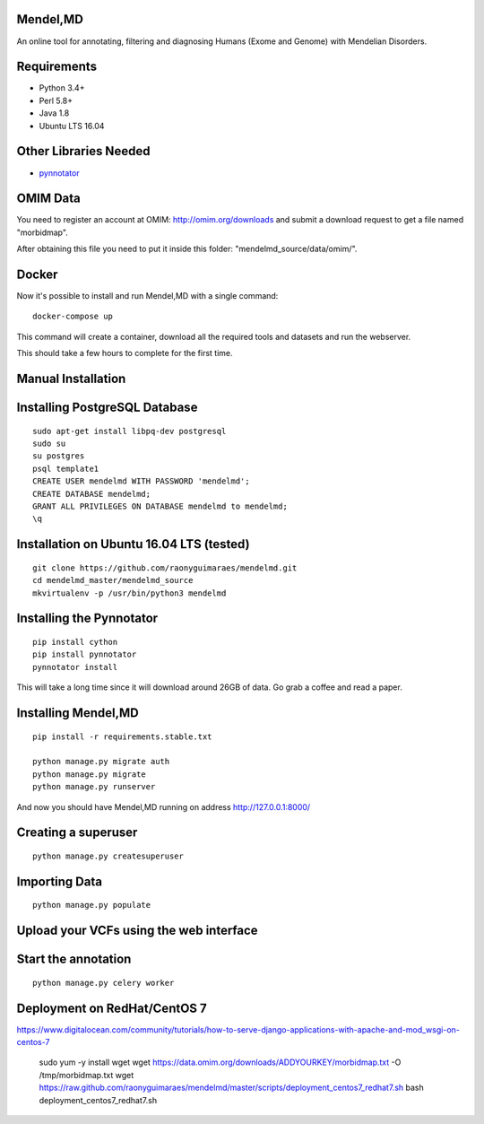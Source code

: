 Mendel,MD
=========

An online tool for annotating, filtering and diagnosing Humans (Exome
and Genome) with Mendelian Disorders.

Requirements
============

-  Python 3.4+
-  Perl 5.8+
-  Java 1.8
-  Ubuntu LTS 16.04

Other Libraries Needed
======================

-  `pynnotator <https://github.com/raonyguimaraes/pynnotator>`__

OMIM Data
=========

You need to register an account at OMIM: http://omim.org/downloads and
submit a download request to get a file named "morbidmap".

After obtaining this file you need to put it inside this folder:
"mendelmd\_source/data/omim/".


Docker
======

Now it's possible to install and run Mendel,MD with a single command:

::

    docker-compose up

This command will create a container, download all the required tools and datasets and run the webserver.

This should take a few hours to complete for the first time.

Manual Installation
===================


Installing PostgreSQL Database
==============================

::

    sudo apt-get install libpq-dev postgresql
    sudo su
    su postgres
    psql template1
    CREATE USER mendelmd WITH PASSWORD 'mendelmd';
    CREATE DATABASE mendelmd;
    GRANT ALL PRIVILEGES ON DATABASE mendelmd to mendelmd;
    \q


Installation on Ubuntu 16.04 LTS (tested)
=========================================

::

    git clone https://github.com/raonyguimaraes/mendelmd.git
    cd mendelmd_master/mendelmd_source
    mkvirtualenv -p /usr/bin/python3 mendelmd

Installing the Pynnotator
=========================

::

    pip install cython
    pip install pynnotator
    pynnotator install

This will take a long time since it will download around 26GB of data.
Go grab a coffee and read a paper.

Installing Mendel,MD
====================

::

    pip install -r requirements.stable.txt

    python manage.py migrate auth
    python manage.py migrate
    python manage.py runserver

And now you should have Mendel,MD running on address
http://127.0.0.1:8000/

Creating a superuser
====================

::

    python manage.py createsuperuser

Importing Data
==============

::

    python manage.py populate

Upload your VCFs using the web interface
========================================

Start the annotation
====================

::

    python manage.py celery worker



Deployment on RedHat/CentOS 7
===============================

https://www.digitalocean.com/community/tutorials/how-to-serve-django-applications-with-apache-and-mod_wsgi-on-centos-7

    sudo yum -y install wget
    wget https://data.omim.org/downloads/ADDYOURKEY/morbidmap.txt -O /tmp/morbidmap.txt
    wget https://raw.github.com/raonyguimaraes/mendelmd/master/scripts/deployment_centos7_redhat7.sh
    bash deployment_centos7_redhat7.sh